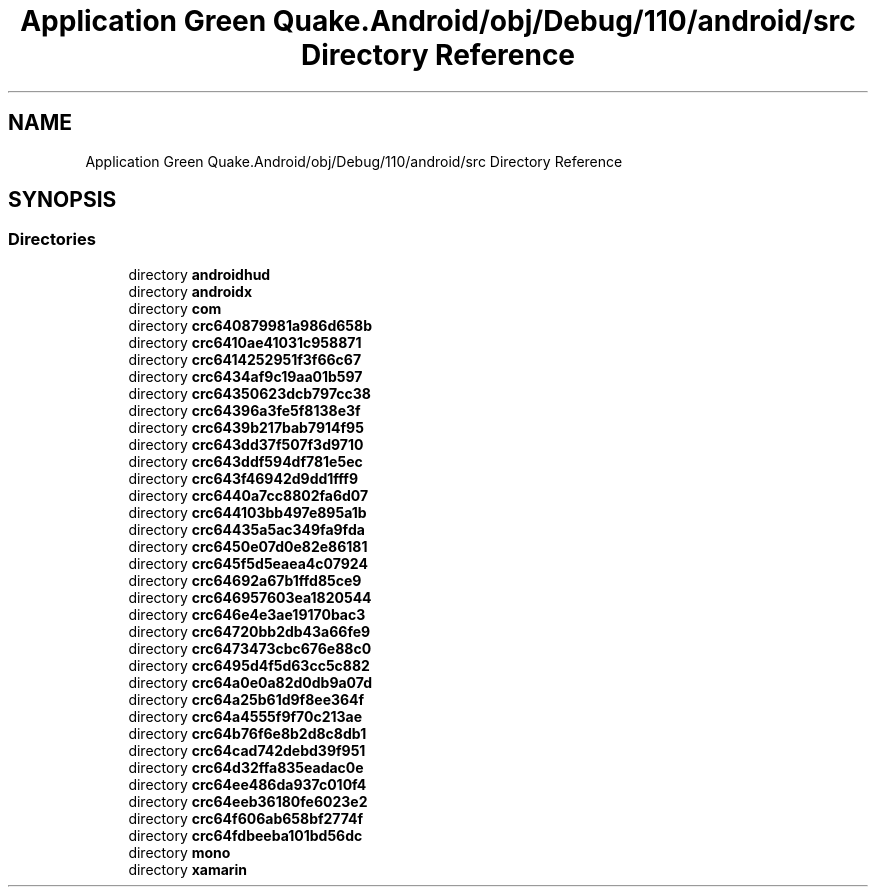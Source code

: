 .TH "Application Green Quake.Android/obj/Debug/110/android/src Directory Reference" 3 "Thu Apr 29 2021" "Version 1.0" "Green Quake" \" -*- nroff -*-
.ad l
.nh
.SH NAME
Application Green Quake.Android/obj/Debug/110/android/src Directory Reference
.SH SYNOPSIS
.br
.PP
.SS "Directories"

.in +1c
.ti -1c
.RI "directory \fBandroidhud\fP"
.br
.ti -1c
.RI "directory \fBandroidx\fP"
.br
.ti -1c
.RI "directory \fBcom\fP"
.br
.ti -1c
.RI "directory \fBcrc640879981a986d658b\fP"
.br
.ti -1c
.RI "directory \fBcrc6410ae41031c958871\fP"
.br
.ti -1c
.RI "directory \fBcrc6414252951f3f66c67\fP"
.br
.ti -1c
.RI "directory \fBcrc6434af9c19aa01b597\fP"
.br
.ti -1c
.RI "directory \fBcrc64350623dcb797cc38\fP"
.br
.ti -1c
.RI "directory \fBcrc64396a3fe5f8138e3f\fP"
.br
.ti -1c
.RI "directory \fBcrc6439b217bab7914f95\fP"
.br
.ti -1c
.RI "directory \fBcrc643dd37f507f3d9710\fP"
.br
.ti -1c
.RI "directory \fBcrc643ddf594df781e5ec\fP"
.br
.ti -1c
.RI "directory \fBcrc643f46942d9dd1fff9\fP"
.br
.ti -1c
.RI "directory \fBcrc6440a7cc8802fa6d07\fP"
.br
.ti -1c
.RI "directory \fBcrc644103bb497e895a1b\fP"
.br
.ti -1c
.RI "directory \fBcrc64435a5ac349fa9fda\fP"
.br
.ti -1c
.RI "directory \fBcrc6450e07d0e82e86181\fP"
.br
.ti -1c
.RI "directory \fBcrc645f5d5eaea4c07924\fP"
.br
.ti -1c
.RI "directory \fBcrc64692a67b1ffd85ce9\fP"
.br
.ti -1c
.RI "directory \fBcrc646957603ea1820544\fP"
.br
.ti -1c
.RI "directory \fBcrc646e4e3ae19170bac3\fP"
.br
.ti -1c
.RI "directory \fBcrc64720bb2db43a66fe9\fP"
.br
.ti -1c
.RI "directory \fBcrc6473473cbc676e88c0\fP"
.br
.ti -1c
.RI "directory \fBcrc6495d4f5d63cc5c882\fP"
.br
.ti -1c
.RI "directory \fBcrc64a0e0a82d0db9a07d\fP"
.br
.ti -1c
.RI "directory \fBcrc64a25b61d9f8ee364f\fP"
.br
.ti -1c
.RI "directory \fBcrc64a4555f9f70c213ae\fP"
.br
.ti -1c
.RI "directory \fBcrc64b76f6e8b2d8c8db1\fP"
.br
.ti -1c
.RI "directory \fBcrc64cad742debd39f951\fP"
.br
.ti -1c
.RI "directory \fBcrc64d32ffa835eadac0e\fP"
.br
.ti -1c
.RI "directory \fBcrc64ee486da937c010f4\fP"
.br
.ti -1c
.RI "directory \fBcrc64eeb36180fe6023e2\fP"
.br
.ti -1c
.RI "directory \fBcrc64f606ab658bf2774f\fP"
.br
.ti -1c
.RI "directory \fBcrc64fdbeeba101bd56dc\fP"
.br
.ti -1c
.RI "directory \fBmono\fP"
.br
.ti -1c
.RI "directory \fBxamarin\fP"
.br
.in -1c
